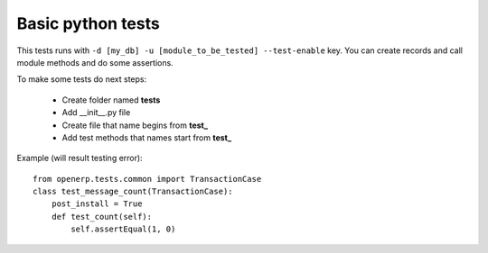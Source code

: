Basic python tests
==================

This tests runs with ``-d [my_db] -u [module_to_be_tested] --test-enable`` key.
You can create records and call module methods and do some assertions.

To make some tests do next steps:

   * Create folder named **tests**
   * Add __init__.py file
   * Create file that name begins from **test_**
   * Add test methods that names start from **test_**

Example (will result testing error)::

    from openerp.tests.common import TransactionCase
    class test_message_count(TransactionCase):
        post_install = True
        def test_count(self):
            self.assertEqual(1, 0)

